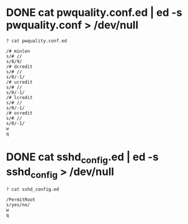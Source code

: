 * DONE cat pwquality.conf.ed | ed -s pwquality.conf > /dev/null

#+BEGIN_SRC 
? cat pwquality.conf.ed

/# minlen
s/# //
s/8/9/
/# dcredit
s/# //
s/0/-1/
/# ucredit
s/# //
s/0/-1/
/# lcredit
s/# //
s/0/-1/
/# ocredit
s/# //
s/0/-1/
w
q
#+END_SRC

* DONE cat sshd_config.ed | ed -s sshd_config > /dev/null

#+BEGIN_SRC 
? cat sshd_config.ed

/PermitRoot
s/yes/no/
w
q

#+END_SRC
